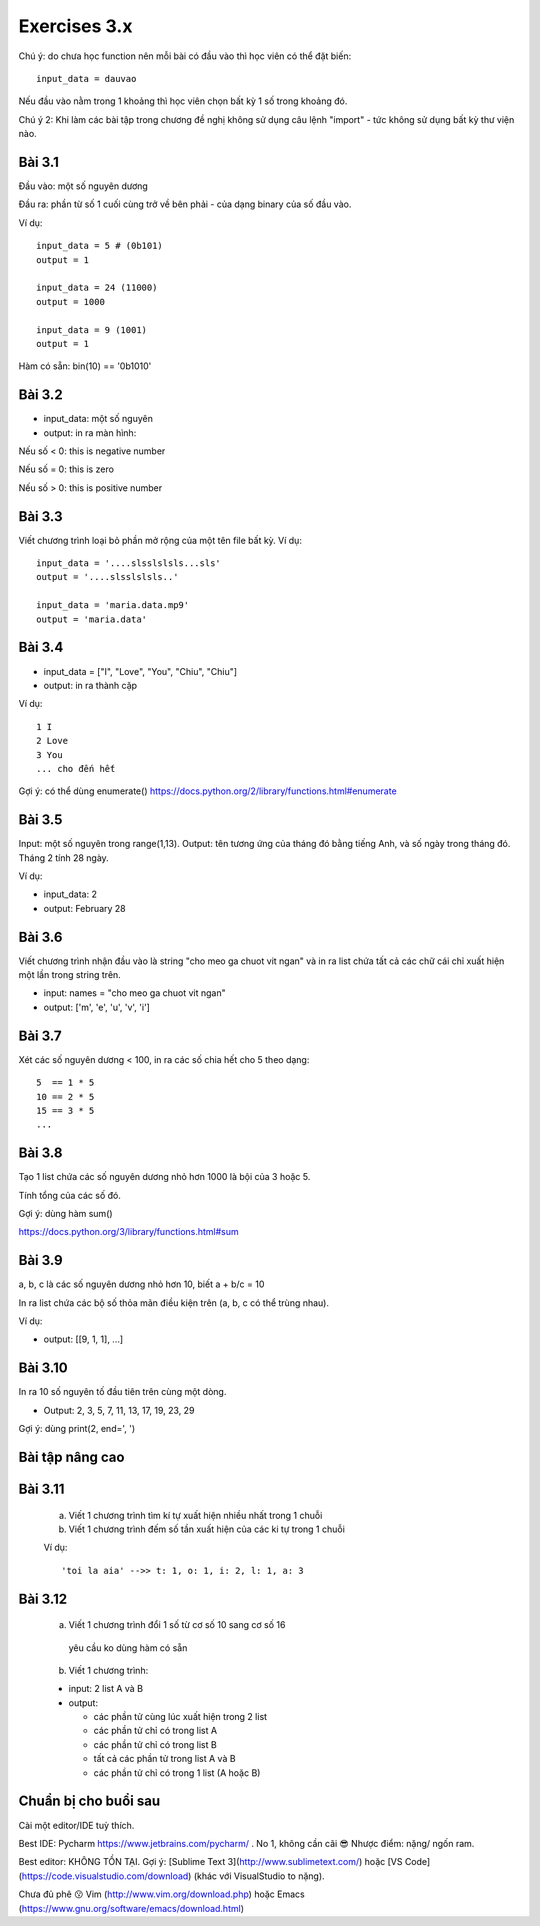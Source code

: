 Exercises 3.x
=============

Chú ý: do chưa học function nên mỗi bài
có đầu vào thì học viên có thể đặt biến::

  input_data = dauvao

Nếu đầu vào nằm trong 1 khoảng thì học viên
chọn bất kỳ 1 số trong khoảng đó.

Chú ý 2: Khi làm các bài tập trong chương
đề nghị không sử dụng câu lệnh "import" - tức không sử dụng
bất kỳ thư viện nào.

Bài 3.1
-------

Đầu vào: một số nguyên dương

Đầu ra: phần từ số 1 cuối cùng trở về bên
phải - của dạng binary của số đầu vào.

Ví dụ::

  input_data = 5 # (0b101)
  output = 1

  input_data = 24 (11000)
  output = 1000

  input_data = 9 (1001)
  output = 1

Hàm có sẵn: bin(10) == '0b1010'

Bài 3.2
-------

- input_data: một số nguyên

- output: in ra màn hình:

Nếu số < 0: this is negative number

Nếu số = 0: this is zero

Nếu số > 0: this is positive number


Bài 3.3
-------
Viết chương trình loại bỏ phần mở rộng của một tên file bất kỳ.
Ví dụ::

  input_data = '....slsslslsls...sls'
  output = '....slsslslsls..'

  input_data = 'maria.data.mp9'
  output = 'maria.data'

Bài 3.4
-------

- input_data = ["I", "Love", "You", "Chiu", "Chiu"]

- output: in ra thành cặp

Ví dụ::

  1 I
  2 Love
  3 You
  ... cho đến hết

Gợi ý: có thể dùng enumerate()
https://docs.python.org/2/library/functions.html#enumerate

Bài 3.5
-------

Input: một số nguyên trong range(1,13).
Output: tên tương ứng của tháng đó bằng tiếng Anh, và số ngày trong tháng đó.
Tháng 2 tính 28 ngày.

Ví dụ:

- input_data: 2

- output: February 28

Bài 3.6
-------

Viết chương trình nhận đầu vào là string "cho meo ga chuot vit ngan" và
in ra list chứa tất cả các chữ cái chỉ xuất hiện một lần trong string trên.

- input: names = "cho meo ga chuot vit ngan"

- output: ['m', 'e', 'u', 'v', 'i']

Bài 3.7
-------

Xét các số nguyên dương < 100, in ra các số chia hết cho 5 theo dạng::

    5  == 1 * 5
    10 == 2 * 5
    15 == 3 * 5
    ...

Bài 3.8
-------

Tạo 1 list chứa các số nguyên dương nhỏ hơn 1000 là bội của 3 hoặc 5.

Tính tổng của các số đó.

Gợi ý: dùng hàm sum()

https://docs.python.org/3/library/functions.html#sum

Bài 3.9
-------

a, b, c là các số nguyên dương nhỏ hơn 10, biết a + b/c = 10

In ra list chứa các bộ số thỏa mãn điều kiện trên (a, b, c có thể trùng nhau).

Ví dụ:

- output: [[9, 1, 1], ...]

Bài 3.10
--------

In ra 10 số nguyên tố đầu tiên trên cùng một dòng.

- Output: 2, 3, 5, 7, 11, 13, 17, 19, 23, 29

Gợi ý: dùng print(2, end=', ')


Bài tập nâng cao
----------------

Bài 3.11
--------


  a) Viết 1 chương trình tìm kí tự xuất hiện nhiều nhất trong 1 chuỗi


  b) Viết 1 chương trình đếm số tần xuất hiện của các ki tự trong 1 chuỗi


  Ví dụ::


      'toi la aia' -->> t: 1, o: 1, i: 2, l: 1, a: 3


Bài 3.12
--------


  a) Viết 1 chương trình đổi 1 số từ cơ số 10 sang cơ số 16

    yêu cầu ko dùng hàm có sẵn


  b) Viết 1 chương trình:

  - input: 2 list A và B

  - output:

    - các phần tử cùng lúc xuất hiện trong 2 list

    - các phần tử chỉ có trong list A

    - các phần tử chỉ có trong list B

    - tất cả các phần tử trong list A và B

    - các phần tử chỉ có trong 1 list (A hoặc B)

Chuẩn bị cho buổi sau
---------------------

Cài một editor/IDE tuỳ thích.

Best IDE: Pycharm https://www.jetbrains.com/pycharm/ . No 1, không cần cãi 😎
Nhược điểm: nặng/ ngốn ram.

Best editor: KHÔNG TỒN TẠI. Gợi ý: [Sublime Text 3](http://www.sublimetext.com/)
hoặc [VS Code](https://code.visualstudio.com/download) (khác với VisualStudio to nặng).

Chưa đủ phê 😗 Vim (http://www.vim.org/download.php) hoặc Emacs (https://www.gnu.org/software/emacs/download.html)
